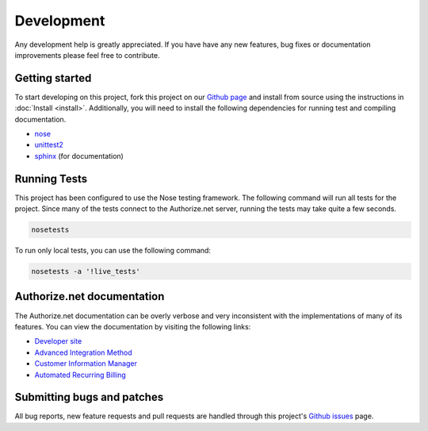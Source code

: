 Development
===========

Any development help is greatly appreciated. If you have have any new 
features, bug fixes or documentation improvements please feel free to 
contribute.


Getting started
---------------

To start developing on this project, fork this project on our `Github page`_
and install from source using the instructions in :doc:`Install <install>`. 
Additionally, you will need to install the following dependencies for running
test and compiling documentation.

- nose_
- unittest2_
- sphinx_ (for documentation)

.. _Github page: https://github.com/vcatalano/py-authorize
.. _nose: https://nose.readthedocs.org/en/latest/
.. _unittest2: https://pypi.python.org/pypi/unittest2
.. _sphinx: http://sphinx-doc.org/


Running Tests
-------------

This project has been configured to use the Nose testing framework. 
The following command will run all tests for the project. Since many of the 
tests connect to the Authorize.net server, running the tests may take quite a 
few seconds.

.. code-block:: bash

    nosetests

To run only local tests, you can use the following command:

.. code-block:: bash

    nosetests -a '!live_tests'


Authorize.net documentation
---------------------------

The Authorize.net documentation can be overly verbose and very inconsistent 
with the implementations of many of its features. You can view the 
documentation by visiting the following links:

- `Developer site`_
- `Advanced Integration Method`_
- `Customer Information Manager`_
- `Automated Recurring Billing`_

.. _Developer site: http://developer.authorize.net/
.. _Advanced Integration Method: http://www.authorize.net/support/AIM_guide_XML.pdf
.. _Customer Information Manager: http://www.authorize.net/support/CIM_XML_guide.pdf
.. _Automated Recurring Billing: http://www.authorize.net/support/ARB_guide.pdf


Submitting bugs and patches
---------------------------

All bug reports, new feature requests and pull requests are handled through 
this project's `Github issues`_ page.

.. _Github issues: https://github.com/vcatalano/py-authorize/issues
